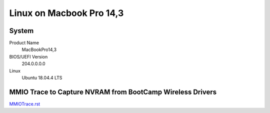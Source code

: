 =========================
Linux on Macbook Pro 14,3
=========================

System
------

Product Name
   MacBookPro14,3


BIOS/UEFI Version
   204.0.0.0.0


Linux
   Ubuntu 18.04.4 LTS


MMIO Trace to Capture NVRAM from BootCamp Wireless Drivers
----------------------------------------------------------

`MMIOTrace.rst <https://github.com/sonals/macbookpro14-3/blob/master/doc/MMIOTrace.rst>`__
